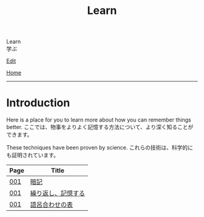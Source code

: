 #+TITLE: Learn

#+BEGIN_EXPORT html
<div class="engt">Learn</div>
<div class="japt">学ぶ</div>
#+END_EXPORT

[[https://github.com/ahisu6/ahisu6.github.io/edit/main/src/learn/index.org][Edit]]

[[file:../index.org][Home]]

-----

* Introduction
:PROPERTIES:
:CUSTOM_ID: org3c1ff02
:END:

Here is a place for you to learn more about how you can remember things better. @@html:<span class="ja">ここでは、物事をよりよく記憶する方法について、より深く知ることができます。</span>@@

These techniques have been proven by science. @@html:<span class="ja">これらの技術は、科学的にも証明されています。</span>@@

| Page | Title              |
|------+--------------------|
| [[file:./001.org][001]]  | [[file:./001.org::#org58f2c22][暗記]] |
| [[file:./001.org][001]]  | [[file:./001.org::#org4279268][繰り返し、記憶する]] |
| [[file:./001.org][001]]  | [[file:./001.org::#org7e93de5][語呂合わせの表]]     |
